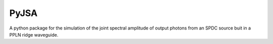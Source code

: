 PyJSA
=====
A python package for the simulation of the joint spectral amplitude of output photons from an SPDC source buit in a PPLN ridge waveguide.

